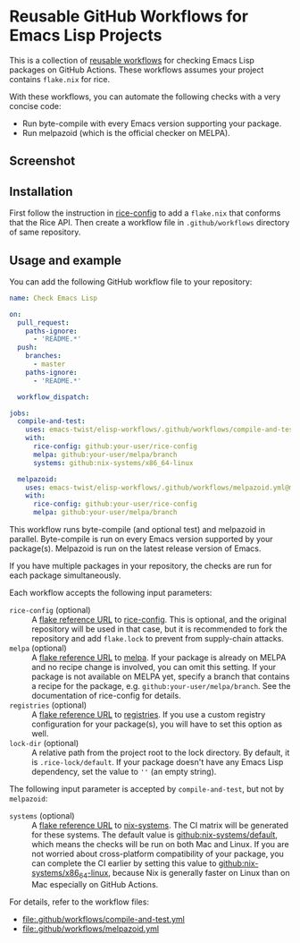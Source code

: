 * Reusable GitHub Workflows for Emacs Lisp Projects
This is a collection of [[https://docs.github.com/en/actions/using-workflows/reusing-workflows][reusable workflows]] for checking Emacs Lisp packages on GitHub Actions.
These workflows assumes your project contains ~flake.nix~ for rice.

With these workflows, you can automate the following checks with a very concise code:

- Run byte-compile with every Emacs version supporting your package.
- Run melpazoid (which is the official checker on MELPA).
** Screenshot
[[https://raw.githubusercontent.com/emacs-twist/elisp-workflows/assets/screenshot.png][https://raw.githubusercontent.com/emacs-twist/elisp-workflows/assets/screenshot.png]]
** Installation
First follow the instruction in [[https://github.com/emacs-twist/rice-config][rice-config]] to add a ~flake.nix~ that conforms that the Rice API.
Then create a workflow file in ~.github/workflows~ directory of same repository.
** Usage and example
You can add the following GitHub workflow file to your repository:

#+begin_src yaml
  name: Check Emacs Lisp

  on:
    pull_request:
      paths-ignore:
        - 'README.*'
    push:
      branches:
        - master
      paths-ignore:
        - 'README.*'

    workflow_dispatch:

  jobs:
    compile-and-test:
      uses: emacs-twist/elisp-workflows/.github/workflows/compile-and-test.yml@master
      with:
        rice-config: github:your-user/rice-config
        melpa: github:your-user/melpa/branch
        systems: github:nix-systems/x86_64-linux

    melpazoid:
      uses: emacs-twist/elisp-workflows/.github/workflows/melpazoid.yml@master
      with:
        rice-config: github:your-user/rice-config
        melpa: github:your-user/melpa/branch
#+end_src

This workflow runs byte-compile (and optional test) and melpazoid in parallel.
Byte-compile is run on every Emacs version supported by your package(s).
Melpazoid is run on the latest release version of Emacs.

If you have multiple packages in your repository, the checks are run for each package simultaneously.

Each workflow accepts the following input parameters:

- ~rice-config~ (optional) :: A [[https://nix.dev/manual/nix/latest/command-ref/new-cli/nix3-flake.html#flake-reference-attributes][flake reference URL]] to [[https://github.com/emacs-twist/rice-config][rice-config]]. This is optional, and the original repository will be used in that case, but it is recommended to fork the repository and add ~flake.lock~ to prevent from supply-chain attacks.
- ~melpa~ (optional) :: A [[https://nix.dev/manual/nix/latest/command-ref/new-cli/nix3-flake.html#flake-reference-attributes][flake reference URL]] to [[https://github.com/melpa/melpa][melpa]]. If your package is already on MELPA and no recipe change is involved, you can omit this setting. If your package is not available on MELPA yet, specify a branch that contains a recipe for the package, e.g. ~github:your-user/melpa/branch~. See the documentation of rice-config for details.
- ~registries~ (optional) :: A [[https://nix.dev/manual/nix/latest/command-ref/new-cli/nix3-flake.html#flake-reference-attributes][flake reference URL]] to [[https://github.com/emacs-twist/registries][registries]]. If you use a custom registry configuration for your package(s), you will have to set this option as well.
- ~lock-dir~ (optional) :: A relative path from the project root to the lock directory. By default, it is ~.rice-lock/default~. If your package doesn't have any Emacs Lisp dependency, set the value to ~''~ (an empty string).

The following input parameter is accepted by ~compile-and-test~, but not by ~melpazoid~:

- ~systems~ (optional) :: A [[https://nix.dev/manual/nix/latest/command-ref/new-cli/nix3-flake.html#flake-reference-attributes][flake reference URL]] to [[https://github.com/nix-systems][nix-systems]]. The CI matrix will be generated for these systems. The default value is [[https://github.com/nix-systems/default][github:nix-systems/default]], which means the checks will be run on both Mac and Linux. If you are not worried about cross-platform compatibility of your package, you can complete the CI earlier by setting this value to [[https://github.com/nix-systems/x86_64-linux][github:nix-systems/x86_64-linux]], because Nix is generally faster on Linux than on Mac especially on GitHub Actions.

For details, refer to the workflow files:

- [[file:.github/workflows/compile-and-test.yml]]
- [[file:.github/workflows/melpazoid.yml]]
